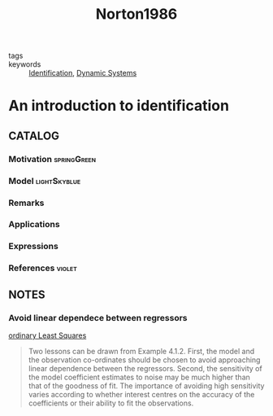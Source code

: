#+TITLE: Norton1986
#+ROAM_KEY: cite:Norton1986
#+ROAM_TAGS: book

- tags ::
- keywords :: [[file:20210323094314-identification.org][Identification]], [[file:20200708153036-dynamic_systems.org][Dynamic Systems]]


* An introduction to identification
  :PROPERTIES:
  :Custom_ID: Norton1986
  :URL:
  :AUTHOR: Norton, J. P.
  :NOTER_DOCUMENT: %![Error: (wrong-type-argument stringp nil)]
  :NOTER_PAGE:
  :END:

** CATALOG

*** Motivation :springGreen:
*** Model :lightSkyblue:
*** Remarks
*** Applications
*** Expressions
*** References :violet:

** NOTES
*** Avoid linear dependece between regressors
[[file:20210323110015-ordinary_least_squares.org][ordinary Least Squares]]
#+begin_quote
Two lessons can be drawn from Example 4.1.2. First, the model and the
observation co-ordinates should be chosen to avoid approaching linear dependence
between the regressors. Second, the sensitivity of the model coefficient
estimates to noise may be much higher than that of the goodness of fit. The
importance of avoiding high sensitivity varies according to whether interest
centres on the accuracy of the coefficients or their ability to fit the
observations.
#+end_quote
